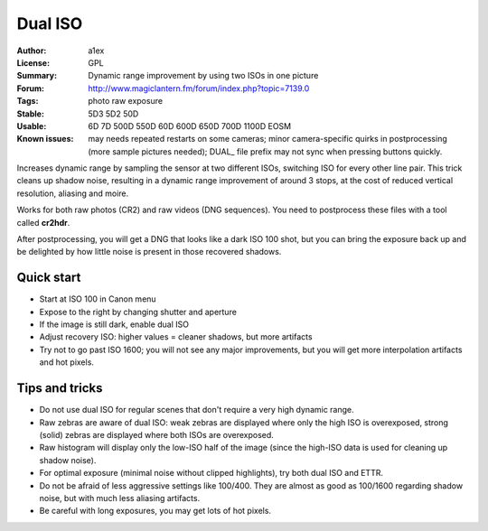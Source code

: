 Dual ISO
========

:Author: a1ex
:License: GPL
:Summary: Dynamic range improvement by using two ISOs in one picture
:Forum: http://www.magiclantern.fm/forum/index.php?topic=7139.0
:Tags: photo raw exposure
:Stable: 5D3 5D2 50D
:Usable: 6D 7D 500D 550D 60D 600D 650D 700D 1100D EOSM
:Known issues: may needs repeated restarts on some cameras; minor camera-specific quirks in postprocessing (more sample pictures needed); DUAL_ file prefix may not sync when pressing buttons quickly.

Increases dynamic range by sampling the sensor at two different ISOs, switching ISO for every other line pair.
This trick cleans up shadow noise, resulting in a dynamic range improvement of around 3 stops,
at the cost of reduced vertical resolution, aliasing and moire.

Works for both raw photos (CR2) and raw videos (DNG sequences). You need to postprocess these files with a tool called **cr2hdr**.

After postprocessing, you will get a DNG that looks like a dark ISO 100 shot,
but you can bring the exposure back up and be delighted by how little noise is present in those recovered shadows.

Quick start
-----------

* Start at ISO 100 in Canon menu
* Expose to the right by changing shutter and aperture
* If the image is still dark, enable dual ISO
* Adjust recovery ISO: higher values = cleaner shadows, but more artifacts
* Try not to go past ISO 1600; you will not see any major improvements, 
  but you will get more interpolation artifacts and hot pixels.

Tips and tricks
---------------

* Do not use dual ISO for regular scenes that don't require a very high dynamic range.
* Raw zebras are aware of dual ISO: weak zebras are displayed where only the high ISO is overexposed,
  strong (solid) zebras are displayed where both ISOs are overexposed.
* Raw histogram will display only the low-ISO half of the image (since the high-ISO data is used
  for cleaning up shadow noise).
* For optimal exposure (minimal noise without clipped highlights), try both dual ISO and ETTR.
* Do not be afraid of less aggressive settings like 100/400. They are almost as good as 100/1600 
  regarding shadow noise, but with much less aliasing artifacts.
* Be careful with long exposures, you may get lots of hot pixels.

